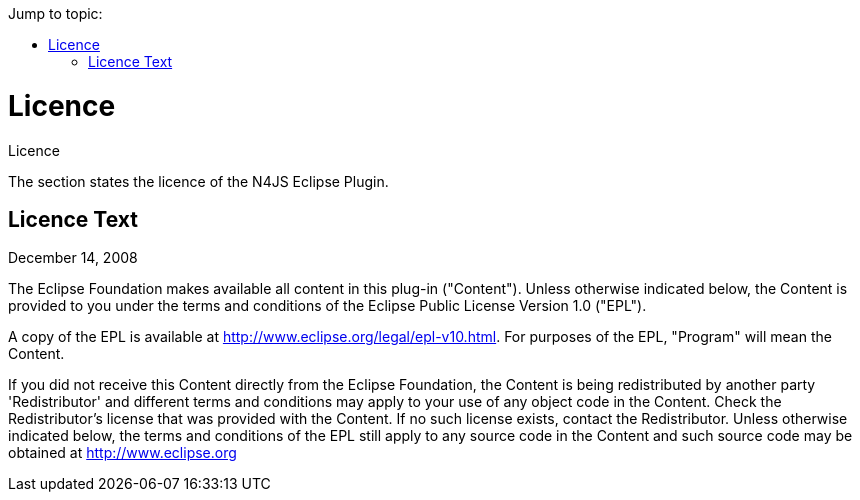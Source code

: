 ////
Copyright (c) 2016 NumberFour AG.
All rights reserved. This program and the accompanying materials
are made available under the terms of the Eclipse Public License v1.0
which accompanies this distribution, and is available at
http://www.eclipse.org/legal/epl-v10.html

Contributors:
  NumberFour AG - Initial API and implementation
////

:doctype: book
:toc: right
:toc-title: Jump to topic:

.Licence
= Licence

The section states the licence of the N4JS Eclipse Plugin.

== Licence Text

December 14, 2008

The Eclipse Foundation makes available all content in this plug-in ("Content").  Unless otherwise
indicated below, the Content is provided to you under the terms and conditions of the
Eclipse Public License Version 1.0 ("EPL").

A copy of the EPL is available at http://www.eclipse.org/legal/epl-v10.html.
For purposes of the EPL, "Program" will mean the Content.

If you did not receive this Content directly from the Eclipse Foundation, the Content is
being redistributed by another party 'Redistributor' and different terms and conditions may
apply to your use of any object code in the Content. Check the Redistributor's license that was
provided with the Content. If no such license exists, contact the Redistributor.  Unless otherwise
indicated below, the terms and conditions of the EPL still apply to any source code in the Content
and such source code may be obtained at http://www.eclipse.org
